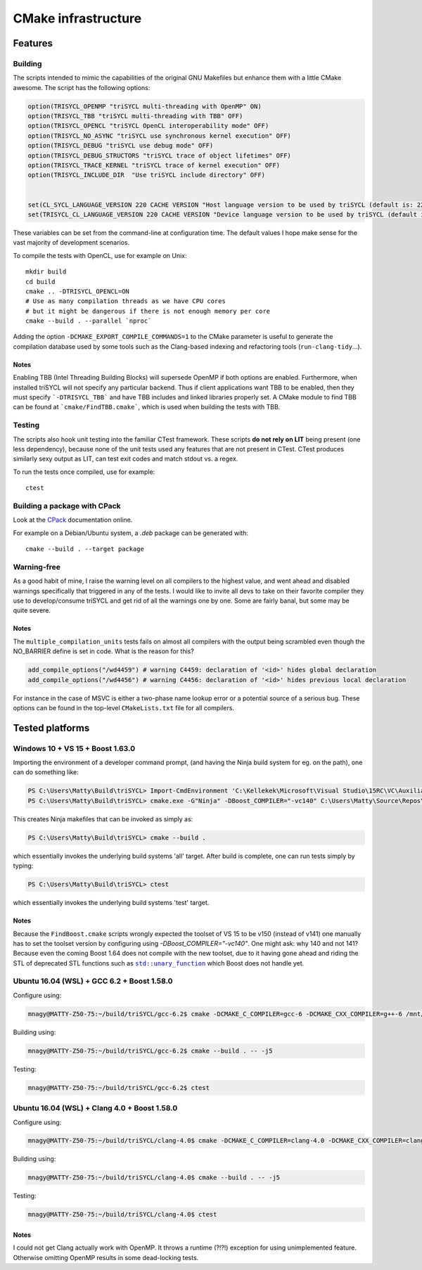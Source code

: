 ======================
 CMake infrastructure
======================

Features
========

Building
--------

The scripts intended to mimic the capabilities of the original GNU
Makefiles but enhance them with a little CMake awesome. The script
has the following options:

.. code:: CMake

    option(TRISYCL_OPENMP "triSYCL multi-threading with OpenMP" ON)
    option(TRISYCL_TBB "triSYCL multi-threading with TBB" OFF)
    option(TRISYCL_OPENCL "triSYCL OpenCL interoperability mode" OFF)
    option(TRISYCL_NO_ASYNC "triSYCL use synchronous kernel execution" OFF)
    option(TRISYCL_DEBUG "triSYCL use debug mode" OFF)
    option(TRISYCL_DEBUG_STRUCTORS "triSYCL trace of object lifetimes" OFF)
    option(TRISYCL_TRACE_KERNEL "triSYCL trace of kernel execution" OFF)
    option(TRISYCL_INCLUDE_DIR  "Use triSYCL include directory" OFF)


    set(CL_SYCL_LANGUAGE_VERSION 220 CACHE VERSION "Host language version to be used by triSYCL (default is: 220)")
    set(TRISYCL_CL_LANGUAGE_VERSION 220 CACHE VERSION "Device language version to be used by triSYCL (default is: 220) (not used yet)")

These variables can be set from the command-line at configuration
time. The default values I hope make sense for the vast majority of
development scenarios.

To compile the tests with OpenCL, use for example on Unix::

  mkdir build
  cd build
  cmake .. -DTRISYCL_OPENCL=ON
  # Use as many compilation threads as we have CPU cores
  # but it might be dangerous if there is not enough memory per core
  cmake --build . --parallel `nproc`

Adding the option ``-DCMAKE_EXPORT_COMPILE_COMMANDS=1`` to the CMake
parameter is useful to generate the compilation database used by some
tools such as the Clang-based indexing and refactoring tools
(``run-clang-tidy``...).


Notes
`````

Enabling TBB (Intel Threading Building Blocks) will supersede OpenMP if both
options are enabled. Furthermore, when installed triSYCL will not specify any
particular backend. Thus if client applications want TBB to be enabled, then
they must specify ```-DTRISYCL_TBB``` and have TBB includes and linked libraries
properly set. A CMake module to find TBB can be found at
```cmake/FindTBB.cmake```, which is used when building the tests with TBB.


Testing
-------

The scripts also hook unit testing into the familiar CTest
framework. These scripts **do not rely on LIT** being present (one
less dependency), because none of the unit tests used any features
that are not present in CTest. CTest produces similarly sexy output as
LIT, can test exit codes and match stdout vs. a regex.

To run the tests once compiled, use for example::

  ctest


Building a package with CPack
-----------------------------

Look at the `CPack <https://cmake.org/cmake/help/latest/module/CPack.html>`_ documentation online.

For example on a Debian/Ubuntu system, a `.deb` package can be
generated with::

  cmake --build . --target package


Warning-free
------------

As a good habit of mine, I raise the warning level on all compilers to
the highest value, and went ahead and disabled warnings specifically
that triggered in any of the tests. I would like to invite all devs to
take on their favorite compiler they use to develop/consume triSYCL
and get rid of all the warnings one by one. Some are fairly banal, but
some may be quite severe.

Notes
`````

The ``multiple_compilation_units`` tests fails on almost all compilers
with the output being scrambled even though the NO_BARRIER define is
set in code. What is the reason for this?

.. code:: CMake

  add_compile_options("/wd4459") # warning C4459: declaration of '<id>' hides global declaration
  add_compile_options("/wd4456") # warning C4456: declaration of '<id>' hides previous local declaration


For instance in the case of MSVC is either a two-phase name lookup
error or a potential source of a serious bug. These options can be
found in the top-level ``CMakeLists.txt`` file for all compilers.


Tested platforms
================

Windows 10 + VS 15 + Boost 1.63.0
---------------------------------

Importing the environment of a developer command prompt, (and having
the Ninja build system for eg. on the path), one can do something
like:

.. code:: PowerShell

  PS C:\Users\Matty\Build\triSYCL> Import-CmdEnvironment 'C:\Kellekek\Microsoft\Visual Studio\15RC\VC\Auxiliary\Build\vcvars64.bat'
  PS C:\Users\Matty\Build\triSYCL> cmake.exe -G"Ninja" -DBoost_COMPILER="-vc140" C:\Users\Matty\Source\Repos\triSYCL\

This creates Ninja makefiles that can be invoked as simply as:

.. code:: PowerShell

  PS C:\Users\Matty\Build\triSYCL> cmake --build .

which essentially invokes the underlying build systems 'all'
target. After build is complete, one can run tests simply by typing:

.. code:: PowerShell

  PS C:\Users\Matty\Build\triSYCL> ctest

which essentially invokes the underlying build systems 'test' target.


Notes
`````

Because the ``FindBoost.cmake`` scripts wrongly expected the toolset
of VS 15 to be v150 (instead of v141) one manually has to set the
toolset version by configuring using `-DBoost_COMPILER="-vc140"`. One
might ask: why 140 and not 141? Because even the coming Boost 1.64
does not compile with the new toolset, due to it having gone ahead and
riding the STL of deprecated STL functions such as |std::unary_function|_
which Boost does not handle yet.

..
  Some hack to have formatting + link
.. |std::unary_function| replace:: ``std::unary_function``
.. _std::unary_function: http://en.cppreference.com/w/cpp/utility/functional/unary_function


Ubuntu 16.04 (WSL) + GCC 6.2 + Boost 1.58.0
-------------------------------------------

Configure using:

.. code:: Bash

  mnagy@MATTY-Z50-75:~/build/triSYCL/gcc-6.2$ cmake -DCMAKE_C_COMPILER=gcc-6 -DCMAKE_CXX_COMPILER=g++-6 /mnt/c/Users/Matty/Source/Repos/triSYCL/

Building using:

.. code:: Bash

  mnagy@MATTY-Z50-75:~/build/triSYCL/gcc-6.2$ cmake --build . -- -j5

Testing:

.. code:: Bash

  mnagy@MATTY-Z50-75:~/build/triSYCL/gcc-6.2$ ctest


Ubuntu 16.04 (WSL) + Clang 4.0 + Boost 1.58.0
---------------------------------------------

Configure using:

.. code:: Bash

  mnagy@MATTY-Z50-75:~/build/triSYCL/clang-4.0$ cmake -DCMAKE_C_COMPILER=clang-4.0 -DCMAKE_CXX_COMPILER=clang++-4.0 -DTRISYCL_OPENMP=OFF /mnt/c/Users/Matty/Source/Repos/triSYCL/

Building using:

.. code:: Bash

  mnagy@MATTY-Z50-75:~/build/triSYCL/clang-4.0$ cmake --build . -- -j5

Testing:

.. code:: Bash

  mnagy@MATTY-Z50-75:~/build/triSYCL/clang-4.0$ ctest


Notes
`````

I could not get Clang actually work with OpenMP. It throws a runtime
(?!?!) exception for using unimplemented feature. Otherwise omitting
OpenMP results in some dead-locking tests.
